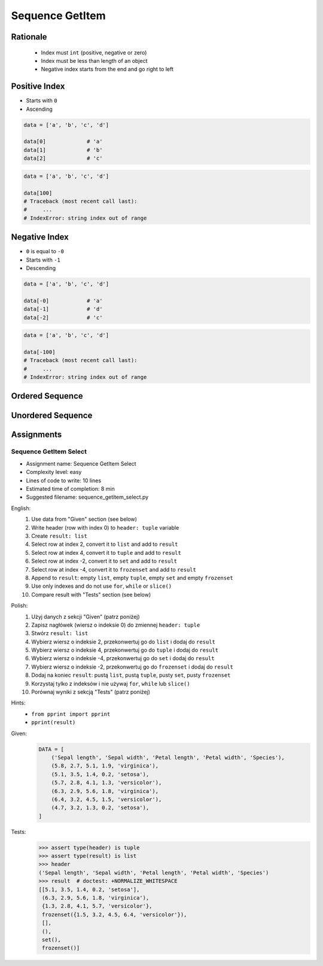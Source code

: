 .. _Sequence GetItem:

****************
Sequence GetItem
****************


Rationale
=========
.. highlights::
    * Index must ``int`` (positive, negative or zero)
    * Index must be less than length of an object
    * Negative index starts from the end and go right to left


Positive Index
==============
* Starts with ``0``
* Ascending

.. code-block:: python

    data = ['a', 'b', 'c', 'd']

    data[0]             # 'a'
    data[1]             # 'b'
    data[2]             # 'c'

.. code-block:: python

    data = ['a', 'b', 'c', 'd']

    data[100]
    # Traceback (most recent call last):
    #     ...
    # IndexError: string index out of range


Negative Index
==============
* ``0`` is equal to ``-0``
* Starts with ``-1``
* Descending

.. code-block:: python

    data = ['a', 'b', 'c', 'd']

    data[-0]            # 'a'
    data[-1]            # 'd'
    data[-2]            # 'c'

.. code-block:: python

    data = ['a', 'b', 'c', 'd']

    data[-100]
    # Traceback (most recent call last):
    #     ...
    # IndexError: string index out of range


Ordered Sequence
================
.. code-block:: python
    :caption: GetItem from ``str``

    data = 'abcd'

    data[0]             # 'a'
    data[1]             # 'b'
    data[2]             # 'c'

    data[-0]            # 'a'
    data[-1]            # 'd'
    data[-2]            # 'c'

.. code-block:: python
    :caption: GetItem from ``list``

    data = ['a', 'b', 'c', 'd']

    data[0]             # 'a'
    data[1]             # 'b'
    data[2]             # 'c'

    data[-0]            # 'a'
    data[-1]            # 'd'
    data[-2]            # 'c'

.. code-block:: python
    :caption: GetItem from ``tuple``

    data = ('a', 'b', 'c', 'd')

    data[0]             # 'a'
    data[1]             # 'b'
    data[2]             # 'c'

    data[-0]            # 'a'
    data[-1]            # 'd'
    data[-2]            # 'c'


Unordered Sequence
==================
.. code-block:: python
    :caption: GetItem from ``set`` is impossible. ``set`` is unordered data structure.

    data = {'a', 'b', 'c', 'd'}

    data[0]             # TypeError: 'set' object is not subscriptable
    data[1]             # TypeError: 'set' object is not subscriptable
    data[2]             # TypeError: 'set' object is not subscriptable

    data[-0]            # TypeError: 'set' object is not subscriptable
    data[-1]            # TypeError: 'set' object is not subscriptable
    data[-2]            # TypeError: 'set' object is not subscriptable

.. code-block:: python
    :caption: GetItem from ``frozenset`` is impossible. ``frozenset`` is unordered data structure.

    data = frozenset({'a', 'b', 'c', 'd'})

    data[0]             # TypeError: 'frozenset' object is not subscriptable
    data[1]             # TypeError: 'frozenset' object is not subscriptable
    data[2]             # TypeError: 'frozenset' object is not subscriptable

    data[-0]            # TypeError: 'frozenset' object is not subscriptable
    data[-1]            # TypeError: 'frozenset' object is not subscriptable
    data[-2]            # TypeError: 'frozenset' object is not subscriptable


Assignments
===========

Sequence GetItem Select
------------------------
* Assignment name: Sequence GetItem Select
* Complexity level: easy
* Lines of code to write: 10 lines
* Estimated time of completion: 8 min
* Suggested filename: sequence_getitem_select.py

English:
    #. Use data from "Given" section (see below)
    #. Write header (row with index 0) to ``header: tuple`` variable
    #. Create ``result: list``
    #. Select row at index 2, convert it to ``list`` and add to ``result``
    #. Select row at index 4, convert it to ``tuple`` and add to ``result``
    #. Select row at index -2, convert it to ``set`` and add to ``result``
    #. Select row at index -4, convert it to ``frozenset`` and add to ``result``
    #. Append to ``result``: empty ``list``, empty ``tuple``, empty ``set`` and empty ``frozenset``
    #. Use only indexes and do not use ``for``, ``while`` or ``slice()``
    #. Compare result with "Tests" section (see below)

Polish:
    #. Użyj danych z sekcji "Given" (patrz poniżej)
    #. Zapisz nagłówek (wiersz o indeksie 0) do zmiennej ``header: tuple``
    #. Stwórz ``result: list``
    #. Wybierz wiersz o indeksie 2, przekonwertuj go do ``list`` i dodaj do ``result``
    #. Wybierz wiersz o indeksie 4, przekonwertuj go do ``tuple`` i dodaj do ``result``
    #. Wybierz wiersz o indeksie -4, przekonwertuj go do ``set`` i dodaj do ``result``
    #. Wybierz wiersz o indeksie -2, przekonwertuj go do ``frozenset`` i dodaj do ``result``
    #. Dodaj na koniec ``result``: pustą ``list``, pustą ``tuple``, pusty ``set``, pusty ``frozenset``
    #. Korzystaj tylko z indeksów i nie używaj ``for``, ``while`` lub ``slice()``
    #. Porównaj wyniki z sekcją "Tests" (patrz poniżej)

Hints:
    * ``from pprint import pprint``
    * ``pprint(result)``

Given:
    .. code-block:: python

        DATA = [
            ('Sepal length', 'Sepal width', 'Petal length', 'Petal width', 'Species'),
            (5.8, 2.7, 5.1, 1.9, 'virginica'),
            (5.1, 3.5, 1.4, 0.2, 'setosa'),
            (5.7, 2.8, 4.1, 1.3, 'versicolor'),
            (6.3, 2.9, 5.6, 1.8, 'virginica'),
            (6.4, 3.2, 4.5, 1.5, 'versicolor'),
            (4.7, 3.2, 1.3, 0.2, 'setosa'),
        ]

Tests:
    .. code-block:: text

        >>> assert type(header) is tuple
        >>> assert type(result) is list
        >>> header
        ('Sepal length', 'Sepal width', 'Petal length', 'Petal width', 'Species')
        >>> result  # doctest: +NORMALIZE_WHITESPACE
        [[5.1, 3.5, 1.4, 0.2, 'setosa'],
         (6.3, 2.9, 5.6, 1.8, 'virginica'),
         {1.3, 2.8, 4.1, 5.7, 'versicolor'},
         frozenset({1.5, 3.2, 4.5, 6.4, 'versicolor'}),
         [],
         (),
         set(),
         frozenset()]

